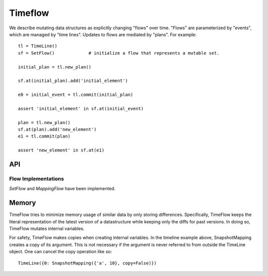 

########
Timeflow
########

We describe mutating data structures as explicitly changing "flows" over time.
"Flows" are parameterized by "events", which are managed by "time lines".
Updates to flows are mediated by "plans".
For example::

  tl = TimeLine()
  sf = SetFlow()             # initialize a flow that represents a mutable set.

  initial_plan = tl.new_plan()

  sf.at(initial_plan).add('initial_element')

  e0 = initial_event = tl.commit(initial_plan)

  assert 'initial_element' in sf.at(initial_event)

  plan = tl.new_plan()
  sf.at(plan).add('new_element')
  e1 = tl.commit(plan)

  assert 'new_element' in sf.at(e1)


API
===


Flow Implementations
---------------------

`SetFlow` and `MappingFlow` have been implemented.




Memory
======

TimeFlow tries to minimize memory usage of similar data by only storing
differences. Specifically, TimeFlow keeps the literal representation of the
latest version of a datastructure while keeping only the diffs for past
versions. In doing so, TimeFlow mutates internal variables.

For safety, TimeFlow makes copies when creating internal variables. In the
timeline example above, SnapshotMapping creates a copy of its argument.
This is not necessary if the argument is never referred to from outside
the TimeLine object. One can cancel the copy operation like so::

  TimeLine({0: SnapshotMapping({'a', 10}, copy=False)})
